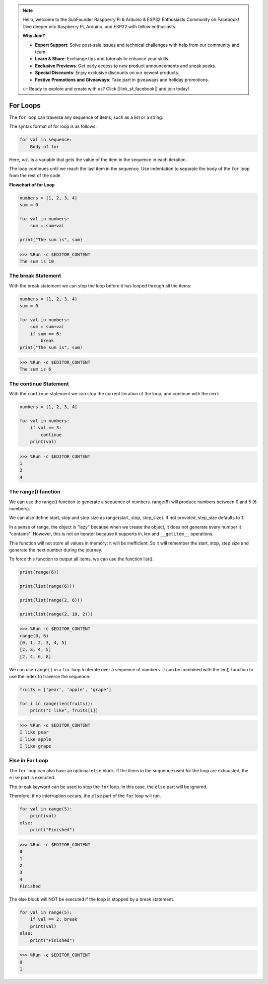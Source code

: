 .. note::

    Hello, welcome to the SunFounder Raspberry Pi & Arduino & ESP32 Enthusiasts Community on Facebook! Dive deeper into Raspberry Pi, Arduino, and ESP32 with fellow enthusiasts.

    **Why Join?**

    - **Expert Support**: Solve post-sale issues and technical challenges with help from our community and team.
    - **Learn & Share**: Exchange tips and tutorials to enhance your skills.
    - **Exclusive Previews**: Get early access to new product announcements and sneak peeks.
    - **Special Discounts**: Enjoy exclusive discounts on our newest products.
    - **Festive Promotions and Giveaways**: Take part in giveaways and holiday promotions.

    👉 Ready to explore and create with us? Click [|link_sf_facebook|] and join today!

.. _syntax_forloop:

For Loops
============

The ``for`` loop can traverse any sequence of items, such as a list or a string.

The syntax format of for loop is as follows:

.. code-block:: python

    for val in sequence:
        Body of for


Here, ``val`` is a variable that gets the value of the item in the sequence in each iteration.

The loop continues until we reach the last item in the sequence. Use indentation to separate the body of the ``for`` loop from the rest of the code.

**Flowchart of for Loop**

.. image:: img/for_loop.png




.. code-block:: python

    numbers = [1, 2, 3, 4]
    sum = 0

    for val in numbers:
        sum = sum+val
        
    print("The sum is", sum)

>>> %Run -c $EDITOR_CONTENT
The sum is 10

The break Statement
-------------------------

With the break statement we can stop the loop before it has looped through all the items:



.. code-block:: python

    numbers = [1, 2, 3, 4]
    sum = 0

    for val in numbers:
        sum = sum+val
        if sum == 6:
            break
    print("The sum is", sum)

>>> %Run -c $EDITOR_CONTENT
The sum is 6

The continue Statement
--------------------------------------------

With the ``continue`` statement we can stop the current iteration of the loop, and continue with the next:



.. code-block:: python

    numbers = [1, 2, 3, 4]

    for val in numbers:
        if val == 3:
            continue
        print(val)

>>> %Run -c $EDITOR_CONTENT
1
2
4

The range() function
--------------------------------------------

We can use the range() function to generate a sequence of numbers. range(6) will produce numbers between 0 and 5 (6 numbers).

We can also define start, stop and step size as range(start, stop, step_size). If not provided, step_size defaults to 1.

In a sense of range, the object is "lazy" because when we create the object, it does not generate every number it "contains". However, this is not an iterator because it supports in, len and ``__getitem__`` operations.

This function will not store all values ​​in memory; it will be inefficient. So it will remember the start, stop, step size and generate the next number during the journey.

To force this function to output all items, we can use the function list().



.. code-block:: python

    print(range(6))

    print(list(range(6)))

    print(list(range(2, 6)))

    print(list(range(2, 10, 2)))

>>> %Run -c $EDITOR_CONTENT
range(0, 6)
[0, 1, 2, 3, 4, 5]
[2, 3, 4, 5]
[2, 4, 6, 8]


We can use ``range()`` in a ``for`` loop to iterate over a sequence of numbers. It can be combined with the len() function to use the index to traverse the sequence.



.. code-block:: python

    fruits = ['pear', 'apple', 'grape']

    for i in range(len(fruits)):
        print("I like", fruits[i])
        
>>> %Run -c $EDITOR_CONTENT
I like pear
I like apple
I like grape

Else in For Loop
--------------------------------

The ``for`` loop can also have an optional ``else`` block. If the items in the sequence used for the loop are exhausted, the ``else`` part is executed.

The ``break`` keyword can be used to stop the ``for`` loop. In this case, the ``else`` part will be ignored.

Therefore, if no interruption occurs, the ``else`` part of the ``for`` loop will run.



.. code-block:: python

    for val in range(5):
        print(val)
    else:
        print("Finished")

>>> %Run -c $EDITOR_CONTENT
0
1
2
3
4
Finished

The else block will NOT be executed if the loop is stopped by a break statement.



.. code-block:: python


    for val in range(5):
        if val == 2: break
        print(val)
    else:
        print("Finished")

>>> %Run -c $EDITOR_CONTENT
0
1

